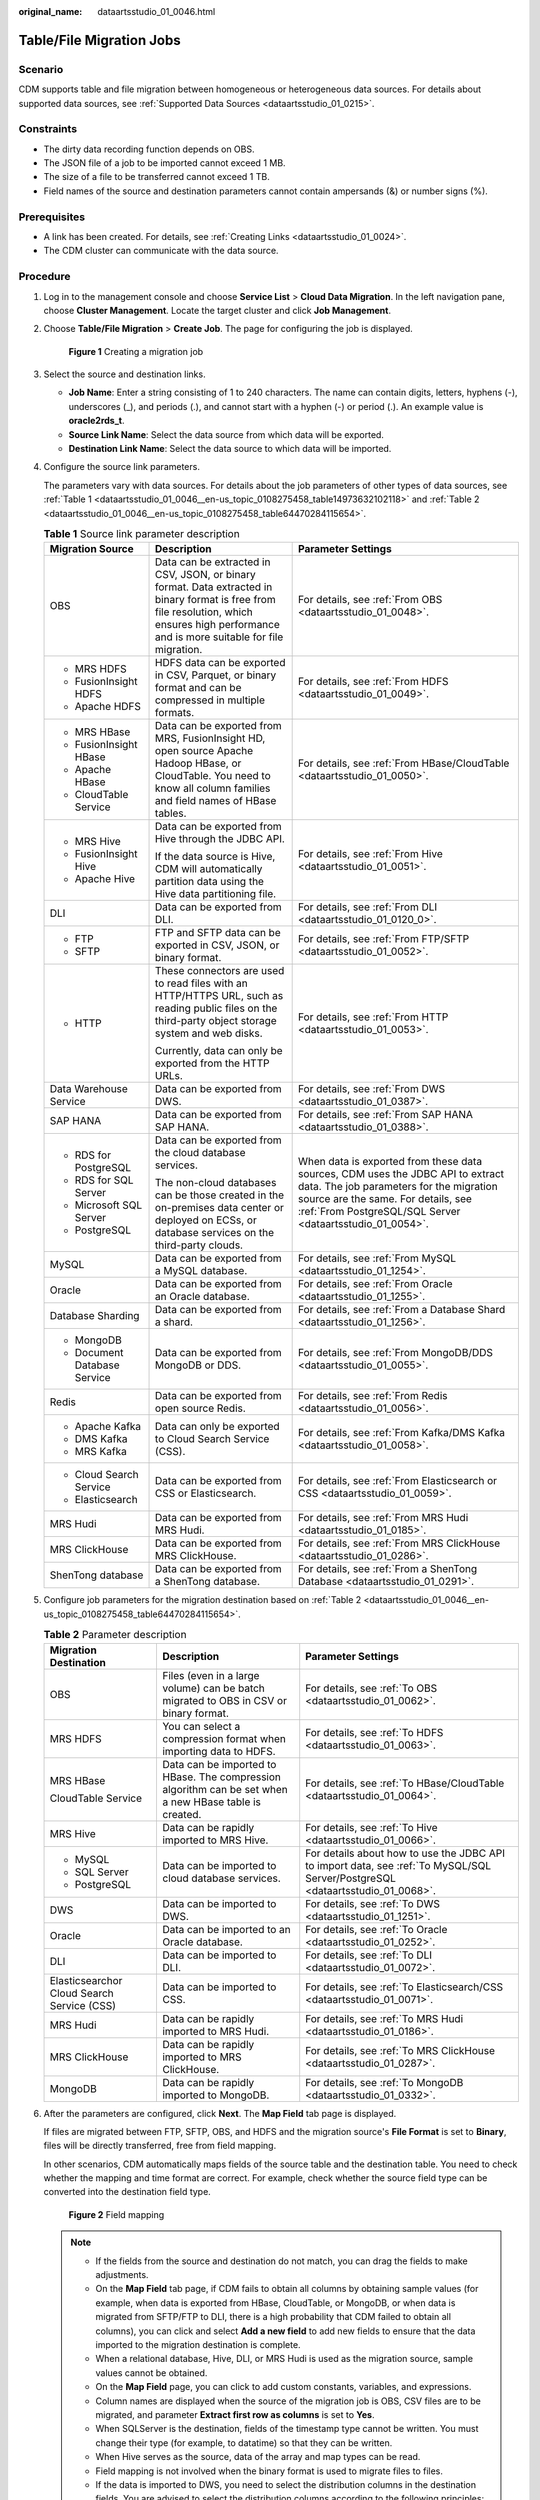 :original_name: dataartsstudio_01_0046.html

.. _dataartsstudio_01_0046:

Table/File Migration Jobs
=========================

Scenario
--------

CDM supports table and file migration between homogeneous or heterogeneous data sources. For details about supported data sources, see :ref:`Supported Data Sources <dataartsstudio_01_0215>`.

Constraints
-----------

-  The dirty data recording function depends on OBS.
-  The JSON file of a job to be imported cannot exceed 1 MB.
-  The size of a file to be transferred cannot exceed 1 TB.
-  Field names of the source and destination parameters cannot contain ampersands (&) or number signs (%).

Prerequisites
-------------

-  A link has been created. For details, see :ref:`Creating Links <dataartsstudio_01_0024>`.
-  The CDM cluster can communicate with the data source.

Procedure
---------

#. Log in to the management console and choose **Service List** > **Cloud Data Migration**. In the left navigation pane, choose **Cluster Management**. Locate the target cluster and click **Job Management**.

#. Choose **Table/File Migration** > **Create Job**. The page for configuring the job is displayed.


   .. figure:: /_static/images/en-us_image_0000002270789604.png
      :alt: **Figure 1** Creating a migration job

      **Figure 1** Creating a migration job

#. Select the source and destination links.

   -  **Job Name**: Enter a string consisting of 1 to 240 characters. The name can contain digits, letters, hyphens (-), underscores (_), and periods (.), and cannot start with a hyphen (-) or period (.). An example value is **oracle2rds_t**.
   -  **Source Link Name**: Select the data source from which data will be exported.
   -  **Destination Link Name**: Select the data source to which data will be imported.

#. Configure the source link parameters.

   The parameters vary with data sources. For details about the job parameters of other types of data sources, see :ref:`Table 1 <dataartsstudio_01_0046__en-us_topic_0108275458_table14973632102118>` and :ref:`Table 2 <dataartsstudio_01_0046__en-us_topic_0108275458_table64470284115654>`.

   .. _dataartsstudio_01_0046__en-us_topic_0108275458_table14973632102118:

   .. table:: **Table 1** Source link parameter description

      +------------------------------+---------------------------------------------------------------------------------------------------------------------------------------------------------------------------------------------+------------------------------------------------------------------------------------------------------------------------------------------------------------------------------------------------------------------------------+
      | Migration Source             | Description                                                                                                                                                                                 | Parameter Settings                                                                                                                                                                                                           |
      +==============================+=============================================================================================================================================================================================+==============================================================================================================================================================================================================================+
      | OBS                          | Data can be extracted in CSV, JSON, or binary format. Data extracted in binary format is free from file resolution, which ensures high performance and is more suitable for file migration. | For details, see :ref:`From OBS <dataartsstudio_01_0048>`.                                                                                                                                                                   |
      +------------------------------+---------------------------------------------------------------------------------------------------------------------------------------------------------------------------------------------+------------------------------------------------------------------------------------------------------------------------------------------------------------------------------------------------------------------------------+
      | -  MRS HDFS                  | HDFS data can be exported in CSV, Parquet, or binary format and can be compressed in multiple formats.                                                                                      | For details, see :ref:`From HDFS <dataartsstudio_01_0049>`.                                                                                                                                                                  |
      | -  FusionInsight HDFS        |                                                                                                                                                                                             |                                                                                                                                                                                                                              |
      | -  Apache HDFS               |                                                                                                                                                                                             |                                                                                                                                                                                                                              |
      +------------------------------+---------------------------------------------------------------------------------------------------------------------------------------------------------------------------------------------+------------------------------------------------------------------------------------------------------------------------------------------------------------------------------------------------------------------------------+
      | -  MRS HBase                 | Data can be exported from MRS, FusionInsight HD, open source Apache Hadoop HBase, or CloudTable. You need to know all column families and field names of HBase tables.                      | For details, see :ref:`From HBase/CloudTable <dataartsstudio_01_0050>`.                                                                                                                                                      |
      | -  FusionInsight HBase       |                                                                                                                                                                                             |                                                                                                                                                                                                                              |
      | -  Apache HBase              |                                                                                                                                                                                             |                                                                                                                                                                                                                              |
      | -  CloudTable Service        |                                                                                                                                                                                             |                                                                                                                                                                                                                              |
      +------------------------------+---------------------------------------------------------------------------------------------------------------------------------------------------------------------------------------------+------------------------------------------------------------------------------------------------------------------------------------------------------------------------------------------------------------------------------+
      | -  MRS Hive                  | Data can be exported from Hive through the JDBC API.                                                                                                                                        | For details, see :ref:`From Hive <dataartsstudio_01_0051>`.                                                                                                                                                                  |
      | -  FusionInsight Hive        |                                                                                                                                                                                             |                                                                                                                                                                                                                              |
      | -  Apache Hive               | If the data source is Hive, CDM will automatically partition data using the Hive data partitioning file.                                                                                    |                                                                                                                                                                                                                              |
      +------------------------------+---------------------------------------------------------------------------------------------------------------------------------------------------------------------------------------------+------------------------------------------------------------------------------------------------------------------------------------------------------------------------------------------------------------------------------+
      | DLI                          | Data can be exported from DLI.                                                                                                                                                              | For details, see :ref:`From DLI <dataartsstudio_01_0120_0>`.                                                                                                                                                                 |
      +------------------------------+---------------------------------------------------------------------------------------------------------------------------------------------------------------------------------------------+------------------------------------------------------------------------------------------------------------------------------------------------------------------------------------------------------------------------------+
      | -  FTP                       | FTP and SFTP data can be exported in CSV, JSON, or binary format.                                                                                                                           | For details, see :ref:`From FTP/SFTP <dataartsstudio_01_0052>`.                                                                                                                                                              |
      | -  SFTP                      |                                                                                                                                                                                             |                                                                                                                                                                                                                              |
      +------------------------------+---------------------------------------------------------------------------------------------------------------------------------------------------------------------------------------------+------------------------------------------------------------------------------------------------------------------------------------------------------------------------------------------------------------------------------+
      | -  HTTP                      | These connectors are used to read files with an HTTP/HTTPS URL, such as reading public files on the third-party object storage system and web disks.                                        | For details, see :ref:`From HTTP <dataartsstudio_01_0053>`.                                                                                                                                                                  |
      |                              |                                                                                                                                                                                             |                                                                                                                                                                                                                              |
      |                              | Currently, data can only be exported from the HTTP URLs.                                                                                                                                    |                                                                                                                                                                                                                              |
      +------------------------------+---------------------------------------------------------------------------------------------------------------------------------------------------------------------------------------------+------------------------------------------------------------------------------------------------------------------------------------------------------------------------------------------------------------------------------+
      | Data Warehouse Service       | Data can be exported from DWS.                                                                                                                                                              | For details, see :ref:`From DWS <dataartsstudio_01_0387>`.                                                                                                                                                                   |
      +------------------------------+---------------------------------------------------------------------------------------------------------------------------------------------------------------------------------------------+------------------------------------------------------------------------------------------------------------------------------------------------------------------------------------------------------------------------------+
      | SAP HANA                     | Data can be exported from SAP HANA.                                                                                                                                                         | For details, see :ref:`From SAP HANA <dataartsstudio_01_0388>`.                                                                                                                                                              |
      +------------------------------+---------------------------------------------------------------------------------------------------------------------------------------------------------------------------------------------+------------------------------------------------------------------------------------------------------------------------------------------------------------------------------------------------------------------------------+
      | -  RDS for PostgreSQL        | Data can be exported from the cloud database services.                                                                                                                                      | When data is exported from these data sources, CDM uses the JDBC API to extract data. The job parameters for the migration source are the same. For details, see :ref:`From PostgreSQL/SQL Server <dataartsstudio_01_0054>`. |
      | -  RDS for SQL Server        |                                                                                                                                                                                             |                                                                                                                                                                                                                              |
      | -  Microsoft SQL Server      | The non-cloud databases can be those created in the on-premises data center or deployed on ECSs, or database services on the third-party clouds.                                            |                                                                                                                                                                                                                              |
      | -  PostgreSQL                |                                                                                                                                                                                             |                                                                                                                                                                                                                              |
      +------------------------------+---------------------------------------------------------------------------------------------------------------------------------------------------------------------------------------------+------------------------------------------------------------------------------------------------------------------------------------------------------------------------------------------------------------------------------+
      | MySQL                        | Data can be exported from a MySQL database.                                                                                                                                                 | For details, see :ref:`From MySQL <dataartsstudio_01_1254>`.                                                                                                                                                                 |
      +------------------------------+---------------------------------------------------------------------------------------------------------------------------------------------------------------------------------------------+------------------------------------------------------------------------------------------------------------------------------------------------------------------------------------------------------------------------------+
      | Oracle                       | Data can be exported from an Oracle database.                                                                                                                                               | For details, see :ref:`From Oracle <dataartsstudio_01_1255>`.                                                                                                                                                                |
      +------------------------------+---------------------------------------------------------------------------------------------------------------------------------------------------------------------------------------------+------------------------------------------------------------------------------------------------------------------------------------------------------------------------------------------------------------------------------+
      | Database Sharding            | Data can be exported from a shard.                                                                                                                                                          | For details, see :ref:`From a Database Shard <dataartsstudio_01_1256>`.                                                                                                                                                      |
      +------------------------------+---------------------------------------------------------------------------------------------------------------------------------------------------------------------------------------------+------------------------------------------------------------------------------------------------------------------------------------------------------------------------------------------------------------------------------+
      | -  MongoDB                   | Data can be exported from MongoDB or DDS.                                                                                                                                                   | For details, see :ref:`From MongoDB/DDS <dataartsstudio_01_0055>`.                                                                                                                                                           |
      | -  Document Database Service |                                                                                                                                                                                             |                                                                                                                                                                                                                              |
      +------------------------------+---------------------------------------------------------------------------------------------------------------------------------------------------------------------------------------------+------------------------------------------------------------------------------------------------------------------------------------------------------------------------------------------------------------------------------+
      | Redis                        | Data can be exported from open source Redis.                                                                                                                                                | For details, see :ref:`From Redis <dataartsstudio_01_0056>`.                                                                                                                                                                 |
      +------------------------------+---------------------------------------------------------------------------------------------------------------------------------------------------------------------------------------------+------------------------------------------------------------------------------------------------------------------------------------------------------------------------------------------------------------------------------+
      | -  Apache Kafka              | Data can only be exported to Cloud Search Service (CSS).                                                                                                                                    | For details, see :ref:`From Kafka/DMS Kafka <dataartsstudio_01_0058>`.                                                                                                                                                       |
      | -  DMS Kafka                 |                                                                                                                                                                                             |                                                                                                                                                                                                                              |
      | -  MRS Kafka                 |                                                                                                                                                                                             |                                                                                                                                                                                                                              |
      +------------------------------+---------------------------------------------------------------------------------------------------------------------------------------------------------------------------------------------+------------------------------------------------------------------------------------------------------------------------------------------------------------------------------------------------------------------------------+
      | -  Cloud Search Service      | Data can be exported from CSS or Elasticsearch.                                                                                                                                             | For details, see :ref:`From Elasticsearch or CSS <dataartsstudio_01_0059>`.                                                                                                                                                  |
      | -  Elasticsearch             |                                                                                                                                                                                             |                                                                                                                                                                                                                              |
      +------------------------------+---------------------------------------------------------------------------------------------------------------------------------------------------------------------------------------------+------------------------------------------------------------------------------------------------------------------------------------------------------------------------------------------------------------------------------+
      | MRS Hudi                     | Data can be exported from MRS Hudi.                                                                                                                                                         | For details, see :ref:`From MRS Hudi <dataartsstudio_01_0185>`.                                                                                                                                                              |
      +------------------------------+---------------------------------------------------------------------------------------------------------------------------------------------------------------------------------------------+------------------------------------------------------------------------------------------------------------------------------------------------------------------------------------------------------------------------------+
      | MRS ClickHouse               | Data can be exported from MRS ClickHouse.                                                                                                                                                   | For details, see :ref:`From MRS ClickHouse <dataartsstudio_01_0286>`.                                                                                                                                                        |
      +------------------------------+---------------------------------------------------------------------------------------------------------------------------------------------------------------------------------------------+------------------------------------------------------------------------------------------------------------------------------------------------------------------------------------------------------------------------------+
      | ShenTong database            | Data can be exported from a ShenTong database.                                                                                                                                              | For details, see :ref:`From a ShenTong Database <dataartsstudio_01_0291>`.                                                                                                                                                   |
      +------------------------------+---------------------------------------------------------------------------------------------------------------------------------------------------------------------------------------------+------------------------------------------------------------------------------------------------------------------------------------------------------------------------------------------------------------------------------+

#. Configure job parameters for the migration destination based on :ref:`Table 2 <dataartsstudio_01_0046__en-us_topic_0108275458_table64470284115654>`.

   .. _dataartsstudio_01_0046__en-us_topic_0108275458_table64470284115654:

   .. table:: **Table 2** Parameter description

      +--------------------------------------------+--------------------------------------------------------------------------------------------------------+-------------------------------------------------------------------------------------------------------------------------------+
      | Migration Destination                      | Description                                                                                            | Parameter Settings                                                                                                            |
      +============================================+========================================================================================================+===============================================================================================================================+
      | OBS                                        | Files (even in a large volume) can be batch migrated to OBS in CSV or binary format.                   | For details, see :ref:`To OBS <dataartsstudio_01_0062>`.                                                                      |
      +--------------------------------------------+--------------------------------------------------------------------------------------------------------+-------------------------------------------------------------------------------------------------------------------------------+
      | MRS HDFS                                   | You can select a compression format when importing data to HDFS.                                       | For details, see :ref:`To HDFS <dataartsstudio_01_0063>`.                                                                     |
      +--------------------------------------------+--------------------------------------------------------------------------------------------------------+-------------------------------------------------------------------------------------------------------------------------------+
      | MRS HBase                                  | Data can be imported to HBase. The compression algorithm can be set when a new HBase table is created. | For details, see :ref:`To HBase/CloudTable <dataartsstudio_01_0064>`.                                                         |
      |                                            |                                                                                                        |                                                                                                                               |
      | CloudTable Service                         |                                                                                                        |                                                                                                                               |
      +--------------------------------------------+--------------------------------------------------------------------------------------------------------+-------------------------------------------------------------------------------------------------------------------------------+
      | MRS Hive                                   | Data can be rapidly imported to MRS Hive.                                                              | For details, see :ref:`To Hive <dataartsstudio_01_0066>`.                                                                     |
      +--------------------------------------------+--------------------------------------------------------------------------------------------------------+-------------------------------------------------------------------------------------------------------------------------------+
      | -  MySQL                                   | Data can be imported to cloud database services.                                                       | For details about how to use the JDBC API to import data, see :ref:`To MySQL/SQL Server/PostgreSQL <dataartsstudio_01_0068>`. |
      | -  SQL Server                              |                                                                                                        |                                                                                                                               |
      | -  PostgreSQL                              |                                                                                                        |                                                                                                                               |
      +--------------------------------------------+--------------------------------------------------------------------------------------------------------+-------------------------------------------------------------------------------------------------------------------------------+
      | DWS                                        | Data can be imported to DWS.                                                                           | For details, see :ref:`To DWS <dataartsstudio_01_1251>`.                                                                      |
      +--------------------------------------------+--------------------------------------------------------------------------------------------------------+-------------------------------------------------------------------------------------------------------------------------------+
      | Oracle                                     | Data can be imported to an Oracle database.                                                            | For details, see :ref:`To Oracle <dataartsstudio_01_0252>`.                                                                   |
      +--------------------------------------------+--------------------------------------------------------------------------------------------------------+-------------------------------------------------------------------------------------------------------------------------------+
      | DLI                                        | Data can be imported to DLI.                                                                           | For details, see :ref:`To DLI <dataartsstudio_01_0072>`.                                                                      |
      +--------------------------------------------+--------------------------------------------------------------------------------------------------------+-------------------------------------------------------------------------------------------------------------------------------+
      | Elasticsearchor Cloud Search Service (CSS) | Data can be imported to CSS.                                                                           | For details, see :ref:`To Elasticsearch/CSS <dataartsstudio_01_0071>`.                                                        |
      +--------------------------------------------+--------------------------------------------------------------------------------------------------------+-------------------------------------------------------------------------------------------------------------------------------+
      | MRS Hudi                                   | Data can be rapidly imported to MRS Hudi.                                                              | For details, see :ref:`To MRS Hudi <dataartsstudio_01_0186>`.                                                                 |
      +--------------------------------------------+--------------------------------------------------------------------------------------------------------+-------------------------------------------------------------------------------------------------------------------------------+
      | MRS ClickHouse                             | Data can be rapidly imported to MRS ClickHouse.                                                        | For details, see :ref:`To MRS ClickHouse <dataartsstudio_01_0287>`.                                                           |
      +--------------------------------------------+--------------------------------------------------------------------------------------------------------+-------------------------------------------------------------------------------------------------------------------------------+
      | MongoDB                                    | Data can be rapidly imported to MongoDB.                                                               | For details, see :ref:`To MongoDB <dataartsstudio_01_0332>`.                                                                  |
      +--------------------------------------------+--------------------------------------------------------------------------------------------------------+-------------------------------------------------------------------------------------------------------------------------------+

#. After the parameters are configured, click **Next**. The **Map Field** tab page is displayed.

   If files are migrated between FTP, SFTP, OBS, and HDFS and the migration source's **File Format** is set to **Binary**, files will be directly transferred, free from field mapping.

   In other scenarios, CDM automatically maps fields of the source table and the destination table. You need to check whether the mapping and time format are correct. For example, check whether the source field type can be converted into the destination field type.


   .. figure:: /_static/images/en-us_image_0000002270846466.png
      :alt: **Figure 2** Field mapping

      **Figure 2** Field mapping

   .. note::

      -  If the fields from the source and destination do not match, you can drag the fields to make adjustments.
      -  On the **Map Field** tab page, if CDM fails to obtain all columns by obtaining sample values (for example, when data is exported from HBase, CloudTable, or MongoDB, or when data is migrated from SFTP/FTP to DLI, there is a high probability that CDM failed to obtain all columns), you can click |image1| and select **Add a new field** to add new fields to ensure that the data imported to the migration destination is complete.
      -  When a relational database, Hive, DLI, or MRS Hudi is used as the migration source, sample values cannot be obtained.
      -  On the **Map Field** page, you can click |image2| to add custom constants, variables, and expressions.
      -  Column names are displayed when the source of the migration job is OBS, CSV files are to be migrated, and parameter **Extract first row as columns** is set to **Yes**.
      -  When SQLServer is the destination, fields of the timestamp type cannot be written. You must change their type (for example, to datatime) so that they can be written.
      -  When Hive serves as the source, data of the array and map types can be read.
      -  Field mapping is not involved when the binary format is used to migrate files to files.
      -  If the data is imported to DWS, you need to select the distribution columns in the destination fields. You are advised to select the distribution columns according to the following principles:

         a. Use the primary key as the distribution column.
         b. If multiple data segments are combined as primary keys, specify all primary keys as the distribution column.
         c. In the scenario where no primary key is available, if no distribution column is selected, DWS uses the first column as the distribution column by default. As a result, data skew risks exist.

#. CDM supports field conversion. Click |image3| and then click **Create Converter**.


   .. figure:: /_static/images/en-us_image_0000002305439409.png
      :alt: **Figure 3** Creating a converter

      **Figure 3** Creating a converter

   CDM supports the following converters:

   -  **Anonymization**: hides key data in the character string.

      For example, if you want to convert **12345678910** to **123****8910**, configure the parameters as follows:

      -  Set **Reserve Start Length** to **3**.
      -  Set **Reserve End Length** to **4**.
      -  Set **Replace Character** to **\***.

   -  **Trim** automatically deletes the spaces before and after the character string.

   -  **Reverse string** automatically reverses a character string. For example, reverse **ABC** into **CBA**.

   -  **Replace string** replaces the specified character string.

   -  **Expression conversion** uses the JSP expression language (EL) to convert the current field or a row of data.

   -  **Remove line break** deletes the newline characters, such as \\n, \\r, and \\r\\n from the field.

   .. note::

      If **Use SQL Statement** is set to **Yes** in the source job configuration, converters cannot be created.

#. Click **Next**, set job parameters, and click **Show Advanced Attributes** to display and configure optional parameters.


   .. figure:: /_static/images/en-us_image_0000002270846454.png
      :alt: **Figure 4** Task parameters

      **Figure 4** Task parameters

   :ref:`Table 3 <dataartsstudio_01_0046__en-us_topic_0108275458_table62790900104257>` describes related parameters.

   .. _dataartsstudio_01_0046__en-us_topic_0108275458_table62790900104257:

   .. table:: **Table 3** Parameter description

      +--------------------------------------+---------------------------------------------------------------------------------------------------------------------------------------------------------------------------------------------------------------------------------------------------------------------------------------------------------------------------------------+-----------------------+
      | Parameter                            | Description                                                                                                                                                                                                                                                                                                                           | Example Value         |
      +======================================+=======================================================================================================================================================================================================================================================================================================================================+=======================+
      | Retry upon Failure                   | You can select **Retry 3 times** or **Never**.                                                                                                                                                                                                                                                                                        | Never                 |
      |                                      |                                                                                                                                                                                                                                                                                                                                       |                       |
      |                                      | You are advised to configure automatic retry for only file migration jobs or database migration jobs with **Import to Staging Table** enabled to avoid data inconsistency caused by repeated data writes.                                                                                                                             |                       |
      |                                      |                                                                                                                                                                                                                                                                                                                                       |                       |
      |                                      | .. note::                                                                                                                                                                                                                                                                                                                             |                       |
      |                                      |                                                                                                                                                                                                                                                                                                                                       |                       |
      |                                      |    If you want to set parameters in DataArts Studio DataArts Factory to schedule the CDM migration job, do not configure this parameter. Instead, set parameter **Retry upon Failure** for the CDM node in DataArts Factory.                                                                                                          |                       |
      +--------------------------------------+---------------------------------------------------------------------------------------------------------------------------------------------------------------------------------------------------------------------------------------------------------------------------------------------------------------------------------------+-----------------------+
      | Job                                  | Select a group where the job resides. The default group is **DEFAULT**. On the **Job Management** page, jobs can be displayed, started, or exported by group.                                                                                                                                                                         | DEFAULT               |
      +--------------------------------------+---------------------------------------------------------------------------------------------------------------------------------------------------------------------------------------------------------------------------------------------------------------------------------------------------------------------------------------+-----------------------+
      | Schedule Execution                   | If you select **Yes**, you can set the start time, cycle, and validity period of a job. For details, see :ref:`Scheduling Job Execution <dataartsstudio_01_0082>`.                                                                                                                                                                    | No                    |
      |                                      |                                                                                                                                                                                                                                                                                                                                       |                       |
      |                                      | .. note::                                                                                                                                                                                                                                                                                                                             |                       |
      |                                      |                                                                                                                                                                                                                                                                                                                                       |                       |
      |                                      |    If you use DataArts Studio DataArts Factory to schedule the CDM migration job and configure this parameter, both configurations take effect. To ensure unified service logic and avoid scheduling conflicts, enable job scheduling in DataArts Factory and do not configure a scheduled task for the job in DataArts Migration.    |                       |
      +--------------------------------------+---------------------------------------------------------------------------------------------------------------------------------------------------------------------------------------------------------------------------------------------------------------------------------------------------------------------------------------+-----------------------+
      | Concurrent Extractors                | Configure the number of tasks to be split from a CDM job.                                                                                                                                                                                                                                                                             | 1                     |
      |                                      |                                                                                                                                                                                                                                                                                                                                       |                       |
      |                                      | CDM migrates data through data migration jobs. It works in the following way:                                                                                                                                                                                                                                                         |                       |
      |                                      |                                                                                                                                                                                                                                                                                                                                       |                       |
      |                                      | a. When data migration jobs are submitted, CDM splits each job into multiple tasks based on the **Concurrent Extractors** parameter in the job configuration.                                                                                                                                                                         |                       |
      |                                      |                                                                                                                                                                                                                                                                                                                                       |                       |
      |                                      |    .. note::                                                                                                                                                                                                                                                                                                                          |                       |
      |                                      |                                                                                                                                                                                                                                                                                                                                       |                       |
      |                                      |       Jobs for different data sources may be split based on different dimensions. Some jobs may not be split based on the **Concurrent Extractors** parameter.                                                                                                                                                                        |                       |
      |                                      |                                                                                                                                                                                                                                                                                                                                       |                       |
      |                                      | b. CDM submits the tasks to the running pool in sequence. Tasks (defined by **Maximum Concurrent Extractors**) run concurrently. Excess tasks are queued.                                                                                                                                                                             |                       |
      |                                      |                                                                                                                                                                                                                                                                                                                                       |                       |
      |                                      | By setting appropriate values for this parameter and the **Maximum Concurrent Extractors** parameter, you can accelerate migration.                                                                                                                                                                                                   |                       |
      |                                      |                                                                                                                                                                                                                                                                                                                                       |                       |
      |                                      | Configure the number of concurrent extractors based on the following rules:                                                                                                                                                                                                                                                           |                       |
      |                                      |                                                                                                                                                                                                                                                                                                                                       |                       |
      |                                      | a. When data is to be migrated to files, CDM does not support multiple concurrent tasks. In this case, set a single process to extract data.                                                                                                                                                                                          |                       |
      |                                      | b. If each row of the table contains less than or equal to 1 MB data, data can be extracted concurrently. If each row contains more than 1 MB data, it is recommended that data be extracted in a single thread.                                                                                                                      |                       |
      |                                      | c. Set **Concurrent Extractors** for a job based on **Maximum Concurrent Extractors** for the cluster. It is recommended that **Concurrent Extractors** is less than **Maximum Concurrent Extractors**.                                                                                                                               |                       |
      |                                      | d. If the destination is DLI, you are advised to set the number of concurrent extractors to 1. Otherwise, data may fail to be written.                                                                                                                                                                                                |                       |
      |                                      |                                                                                                                                                                                                                                                                                                                                       |                       |
      |                                      | The maximum number of concurrent extractors for a cluster varies depending on the CDM cluster flavor. You are advised to set the maximum number of concurrent extractors to twice the number of vCPUs of the CDM cluster. For example, the maximum number of concurrent extractors for a cluster with 8 vCPUs and 16 GB memory is 16. |                       |
      +--------------------------------------+---------------------------------------------------------------------------------------------------------------------------------------------------------------------------------------------------------------------------------------------------------------------------------------------------------------------------------------+-----------------------+
      | Concurrent Loaders                   | Number of Loaders to be concurrently executed                                                                                                                                                                                                                                                                                         | 3                     |
      |                                      |                                                                                                                                                                                                                                                                                                                                       |                       |
      |                                      | This parameter is displayed only when HBase or Hive serves as the destination data source.                                                                                                                                                                                                                                            |                       |
      +--------------------------------------+---------------------------------------------------------------------------------------------------------------------------------------------------------------------------------------------------------------------------------------------------------------------------------------------------------------------------------------+-----------------------+
      | Number of split retries              | Number of retries when a split fails to be executed. Value **0** indicates that no retry will be performed.                                                                                                                                                                                                                           | 0                     |
      +--------------------------------------+---------------------------------------------------------------------------------------------------------------------------------------------------------------------------------------------------------------------------------------------------------------------------------------------------------------------------------------+-----------------------+
      | Write Dirty Data                     | Whether to record dirty data. By default, this parameter is set to **No**.                                                                                                                                                                                                                                                            | Yes                   |
      |                                      |                                                                                                                                                                                                                                                                                                                                       |                       |
      |                                      | Dirty data in CDM refers to the data in invalid format. If the source data contains dirty data, you are advised to enable this function. Otherwise, the migration job may fail.                                                                                                                                                       |                       |
      |                                      |                                                                                                                                                                                                                                                                                                                                       |                       |
      |                                      | .. note::                                                                                                                                                                                                                                                                                                                             |                       |
      |                                      |                                                                                                                                                                                                                                                                                                                                       |                       |
      |                                      |    Dirty data can only be written to OBS paths. Therefore, this parameter is available only when an OBS link is available.                                                                                                                                                                                                            |                       |
      +--------------------------------------+---------------------------------------------------------------------------------------------------------------------------------------------------------------------------------------------------------------------------------------------------------------------------------------------------------------------------------------+-----------------------+
      | Write Dirty Data Link                | This parameter is displayed only when **Write Dirty Data** is set to **Yes**.                                                                                                                                                                                                                                                         | obs_link              |
      |                                      |                                                                                                                                                                                                                                                                                                                                       |                       |
      |                                      | You can only select an OBS link.                                                                                                                                                                                                                                                                                                      |                       |
      +--------------------------------------+---------------------------------------------------------------------------------------------------------------------------------------------------------------------------------------------------------------------------------------------------------------------------------------------------------------------------------------+-----------------------+
      | OBS Bucket                           | This parameter is displayed only when **Write Dirty Data Link** is a link to OBS.                                                                                                                                                                                                                                                     | dirtydata             |
      |                                      |                                                                                                                                                                                                                                                                                                                                       |                       |
      |                                      | Name of the OBS bucket to which the dirty data will be written.                                                                                                                                                                                                                                                                       |                       |
      +--------------------------------------+---------------------------------------------------------------------------------------------------------------------------------------------------------------------------------------------------------------------------------------------------------------------------------------------------------------------------------------+-----------------------+
      | Dirty Data Directory                 | This parameter is displayed only when **Write Dirty Data** is set to **Yes**.                                                                                                                                                                                                                                                         | /user/dirtydir        |
      |                                      |                                                                                                                                                                                                                                                                                                                                       |                       |
      |                                      | Dirty data is stored in the directory for storing dirty data on OBS. Dirty data is saved only when this parameter is configured.                                                                                                                                                                                                      |                       |
      |                                      |                                                                                                                                                                                                                                                                                                                                       |                       |
      |                                      | You can go to this directory to query data that fails to be processed or is filtered out during job execution, and check the source data that does not meet conversion or cleaning rules.                                                                                                                                             |                       |
      +--------------------------------------+---------------------------------------------------------------------------------------------------------------------------------------------------------------------------------------------------------------------------------------------------------------------------------------------------------------------------------------+-----------------------+
      | Max. Error Records in a Single Shard | This parameter is displayed only when **Write Dirty Data** is set to **Yes**.                                                                                                                                                                                                                                                         | 0                     |
      |                                      |                                                                                                                                                                                                                                                                                                                                       |                       |
      |                                      | When the number of error records of a single map exceeds the upper limit, the job will automatically terminate and the imported data cannot be rolled back. You are advised to use a temporary table as the destination table. After the data is imported, rename the table or combine it into the final data table.                  |                       |
      +--------------------------------------+---------------------------------------------------------------------------------------------------------------------------------------------------------------------------------------------------------------------------------------------------------------------------------------------------------------------------------------+-----------------------+
      | Throttling                           | Enabling throttling reduces the read pressure on the source. It controls the CDM transmission rate, not the NIC traffic.                                                                                                                                                                                                              | Yes                   |
      |                                      |                                                                                                                                                                                                                                                                                                                                       |                       |
      |                                      | .. note::                                                                                                                                                                                                                                                                                                                             |                       |
      |                                      |                                                                                                                                                                                                                                                                                                                                       |                       |
      |                                      |    -  Throttling can be enabled for non-binary file migration jobs.                                                                                                                                                                                                                                                                   |                       |
      |                                      |    -  To configure throttling for multiple jobs, multiply the rate by the number of concurrent jobs.                                                                                                                                                                                                                                  |                       |
      |                                      |    -  Throttling is not supported for binary transmission between files.                                                                                                                                                                                                                                                              |                       |
      +--------------------------------------+---------------------------------------------------------------------------------------------------------------------------------------------------------------------------------------------------------------------------------------------------------------------------------------------------------------------------------------+-----------------------+
      | Max. error records in a single shard | Maximum rate for a job. To configure throttling for multiple jobs, multiply the rate by the number of concurrent jobs.                                                                                                                                                                                                                | 20                    |
      |                                      |                                                                                                                                                                                                                                                                                                                                       |                       |
      |                                      | .. note::                                                                                                                                                                                                                                                                                                                             |                       |
      |                                      |                                                                                                                                                                                                                                                                                                                                       |                       |
      |                                      |    The rate is an integer greater than 1.                                                                                                                                                                                                                                                                                             |                       |
      +--------------------------------------+---------------------------------------------------------------------------------------------------------------------------------------------------------------------------------------------------------------------------------------------------------------------------------------------------------------------------------------+-----------------------+

#. Click **Save** or **Save and Run**. On the page displayed, you can view the job status.

   .. note::

      The job status can be **New**, **Pending**, **Booting**, **Running**, **Failed**, **Succeeded**, or **Stopped**.

      **Pending** indicates that the job is waiting to be scheduled by the system, and **Booting** indicates that the data to be migrated is being analyzed.

.. |image1| image:: /_static/images/en-us_image_0000002305406329.png
.. |image2| image:: /_static/images/en-us_image_0000002305439397.png
.. |image3| image:: /_static/images/en-us_image_0000002270789600.png
